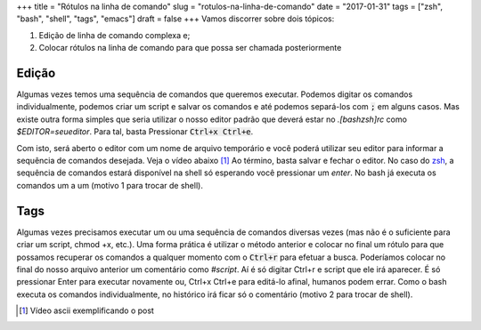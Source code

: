+++
title = "Rótulos na linha de comando"
slug = "rotulos-na-linha-de-comando"
date = "2017-01-31"
tags = ["zsh", "bash", "shell", "tags", "emacs"]
draft = false
+++
Vamos discorrer sobre dois tópicos:

1. Edição de linha de comando complexa e;
2. Colocar rótulos na linha de comando para que possa ser chamada posteriormente

.. TEASER_END

Edição
======

Algumas vezes temos uma sequência de comandos que queremos executar. Podemos digitar os comandos individualmente, podemos criar um script e salvar os comandos e até podemos separá-los com :code:`;` em alguns casos. Mas existe outra forma simples que seria utilizar o nosso editor padrão que deverá estar no *.[bash\zsh]rc* como *$EDITOR=seueditor*. Para tal, basta Pressionar :code:`Ctrl+x Ctrl+e`.

Com isto, será aberto o editor com um nome de arquivo temporário e você poderá utilizar seu editor para informar a sequência de comandos desejada. Veja o vídeo abaixo [#]_
Ao término, basta salvar e fechar o editor. No caso do `zsh <http://www.zsh.org/>`__, a sequência de comandos estará disponível na shell só esperando você pressionar um *enter*. No bash já executa os comandos um a um (motivo 1 para trocar de shell).

Tags
====

Algumas vezes precisamos executar um ou uma sequência de comandos diversas vezes (mas não é o suficiente para criar um script, chmod +x, etc.). Uma forma prática é utilizar o método anterior e colocar no final um rótulo para que possamos recuperar os comandos a qualquer momento com o :code:`Ctrl+r` para efetuar a busca. Poderíamos colocar no final do nosso arquivo anterior um comentário como *#script*. Aí é só digitar Ctrl+r e script que ele irá aparecer. É só pressionar Enter para executar novamente ou, Ctrl+x Ctrl+e para editá-lo afinal, humanos podem errar. Como o bash executa os comandos individualmente, no histórico irá ficar só o comentário (motivo 2 para trocar de shell).

.. [#] Vídeo ascii exemplificando o post

.. raw:: html

   <script type="text/javascript" src="https://asciinema.org/a/101484.js" id="asciicast-101484" async></script>


